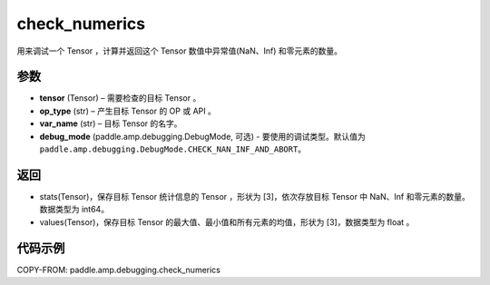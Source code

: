 .. _cn_api_paddle_amp_debugging_check_numerics:

check_numerics
-------------------------------

.. py:function:: paddle.amp.debugging.check_numerics(tensor, op_type, var_name, debug_mode=paddle.amp.debugging.DebugMode.CHECK_NAN_INF_AND_ABORT)

用来调试一个 Tensor ，计算并返回这个 Tensor 数值中异常值(NaN、Inf) 和零元素的数量。


参数
:::::::::

- **tensor** (Tensor) – 需要检查的目标 Tensor 。
- **op_type** (str) – 产生目标 Tensor 的 OP 或 API 。
- **var_name** (str) – 目标 Tensor 的名字。
- **debug_mode** (paddle.amp.debugging.DebugMode, 可选) - 要使用的调试类型。默认值为 ``paddle.amp.debugging.DebugMode.CHECK_NAN_INF_AND_ABORT``。

返回
:::::::::

- stats(Tensor)，保存目标 Tensor 统计信息的 Tensor ，形状为 [3]，依次存放目标 Tensor 中 NaN、Inf 和零元素的数量。数据类型为 int64。
- values(Tensor)，保存目标 Tensor 的最大值、最小值和所有元素的均值，形状为 [3]，数据类型为 float 。

代码示例
::::::::::::

COPY-FROM: paddle.amp.debugging.check_numerics
